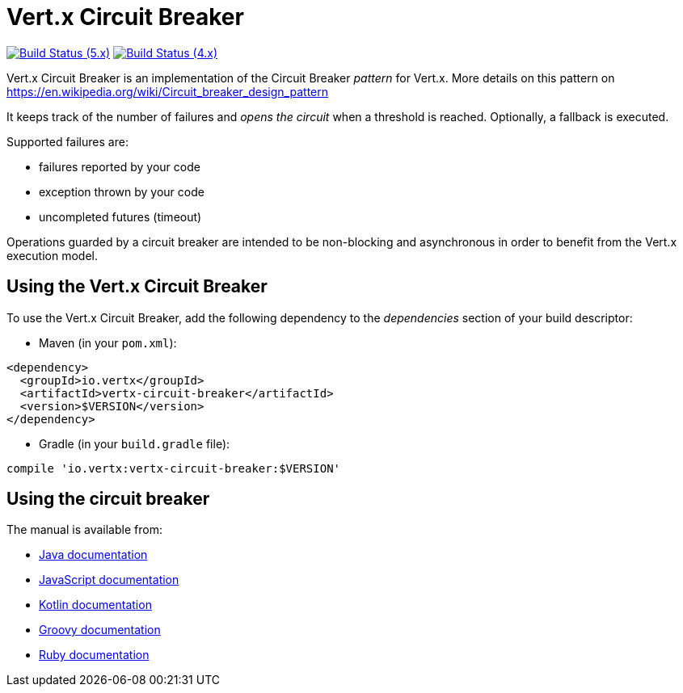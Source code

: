 = Vert.x Circuit Breaker

image:https://github.com/vert-x3/vertx-circuit-breaker/actions/workflows/ci-5.x.yml/badge.svg["Build Status (5.x)",link="https://github.com/vert-x3/vertx-circuit-breaker/actions/workflows/ci-5.x.yml"]
image:https://github.com/vert-x3/vertx-circuit-breaker/actions/workflows/ci-4.x.yml/badge.svg["Build Status (4.x)",link="https://github.com/vert-x3/vertx-circuit-breaker/actions/workflows/ci-4.x.yml"]

Vert.x Circuit Breaker is an implementation of the Circuit Breaker _pattern_ for Vert.x. More details on this pattern on https://en.wikipedia.org/wiki/Circuit_breaker_design_pattern

It keeps track of the
number of failures and _opens the circuit_ when a threshold is reached. Optionally, a fallback is executed.

Supported failures are:

* failures reported by your code
* exception thrown by your code
* uncompleted futures (timeout)

Operations guarded by a circuit breaker are intended to be non-blocking and asynchronous in order to benefit from
the Vert.x execution model.

== Using the Vert.x Circuit Breaker

To use the Vert.x Circuit Breaker, add the following dependency to the _dependencies_ section of your build
descriptor:

* Maven (in your `pom.xml`):

----
<dependency>
  <groupId>io.vertx</groupId>
  <artifactId>vertx-circuit-breaker</artifactId>
  <version>$VERSION</version>
</dependency>
----

* Gradle (in your `build.gradle` file):

----
compile 'io.vertx:vertx-circuit-breaker:$VERSION'
----

== Using the circuit breaker

The manual is available from:

* http://vertx.io/docs/vertx-circuit-breaker/java/[Java documentation]
* http://vertx.io/docs/vertx-circuit-breaker/js/[JavaScript documentation]
* http://vertx.io/docs/vertx-circuit-breaker/kotlin/[Kotlin documentation]
* http://vertx.io/docs/vertx-circuit-breaker/groovy/[Groovy documentation]
* http://vertx.io/docs/vertx-circuit-breaker/ruby/[Ruby documentation]
